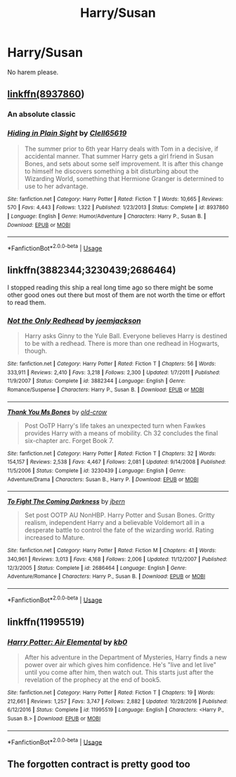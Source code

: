#+TITLE: Harry/Susan

* Harry/Susan
:PROPERTIES:
:Author: NiskaOP
:Score: 15
:DateUnix: 1587610500.0
:DateShort: 2020-Apr-23
:FlairText: Request
:END:
No harem please.


** [[https://www.fanfiction.net/s/8937860/1/Hiding-in-Plain-Sight][linkffn(8937860]])
:PROPERTIES:
:Author: PuzzleheadedPool1
:Score: 3
:DateUnix: 1587632248.0
:DateShort: 2020-Apr-23
:END:

*** An absolute classic
:PROPERTIES:
:Author: GriffinJ
:Score: 4
:DateUnix: 1587658660.0
:DateShort: 2020-Apr-23
:END:


*** [[https://www.fanfiction.net/s/8937860/1/][*/Hiding in Plain Sight/*]] by [[https://www.fanfiction.net/u/1298529/Clell65619][/Clell65619/]]

#+begin_quote
  The summer prior to 6th year Harry deals with Tom in a decisive, if accidental manner. That summer Harry gets a girl friend in Susan Bones, and sets about some self improvement. It is after this change to himself he discovers something a bit disturbing about the Wizarding World, something that Hermione Granger is determined to use to her advantage.
#+end_quote

^{/Site/:} ^{fanfiction.net} ^{*|*} ^{/Category/:} ^{Harry} ^{Potter} ^{*|*} ^{/Rated/:} ^{Fiction} ^{T} ^{*|*} ^{/Words/:} ^{10,665} ^{*|*} ^{/Reviews/:} ^{570} ^{*|*} ^{/Favs/:} ^{4,443} ^{*|*} ^{/Follows/:} ^{1,322} ^{*|*} ^{/Published/:} ^{1/23/2013} ^{*|*} ^{/Status/:} ^{Complete} ^{*|*} ^{/id/:} ^{8937860} ^{*|*} ^{/Language/:} ^{English} ^{*|*} ^{/Genre/:} ^{Humor/Adventure} ^{*|*} ^{/Characters/:} ^{Harry} ^{P.,} ^{Susan} ^{B.} ^{*|*} ^{/Download/:} ^{[[http://www.ff2ebook.com/old/ffn-bot/index.php?id=8937860&source=ff&filetype=epub][EPUB]]} ^{or} ^{[[http://www.ff2ebook.com/old/ffn-bot/index.php?id=8937860&source=ff&filetype=mobi][MOBI]]}

--------------

*FanfictionBot*^{2.0.0-beta} | [[https://github.com/tusing/reddit-ffn-bot/wiki/Usage][Usage]]
:PROPERTIES:
:Author: FanfictionBot
:Score: 1
:DateUnix: 1587632270.0
:DateShort: 2020-Apr-23
:END:


** linkffn(3882344;3230439;2686464)

I stopped reading this ship a real long time ago so there might be some other good ones out there but most of them are not worth the time or effort to read them.
:PROPERTIES:
:Author: PraecepsWoW
:Score: 2
:DateUnix: 1587627693.0
:DateShort: 2020-Apr-23
:END:

*** [[https://www.fanfiction.net/s/3882344/1/][*/Not the Only Redhead/*]] by [[https://www.fanfiction.net/u/1220065/joemjackson][/joemjackson/]]

#+begin_quote
  Harry asks Ginny to the Yule Ball. Everyone believes Harry is destined to be with a redhead. There is more than one redhead in Hogwarts, though.
#+end_quote

^{/Site/:} ^{fanfiction.net} ^{*|*} ^{/Category/:} ^{Harry} ^{Potter} ^{*|*} ^{/Rated/:} ^{Fiction} ^{T} ^{*|*} ^{/Chapters/:} ^{56} ^{*|*} ^{/Words/:} ^{333,911} ^{*|*} ^{/Reviews/:} ^{2,410} ^{*|*} ^{/Favs/:} ^{3,218} ^{*|*} ^{/Follows/:} ^{2,300} ^{*|*} ^{/Updated/:} ^{1/7/2011} ^{*|*} ^{/Published/:} ^{11/9/2007} ^{*|*} ^{/Status/:} ^{Complete} ^{*|*} ^{/id/:} ^{3882344} ^{*|*} ^{/Language/:} ^{English} ^{*|*} ^{/Genre/:} ^{Romance/Suspense} ^{*|*} ^{/Characters/:} ^{Harry} ^{P.,} ^{Susan} ^{B.} ^{*|*} ^{/Download/:} ^{[[http://www.ff2ebook.com/old/ffn-bot/index.php?id=3882344&source=ff&filetype=epub][EPUB]]} ^{or} ^{[[http://www.ff2ebook.com/old/ffn-bot/index.php?id=3882344&source=ff&filetype=mobi][MOBI]]}

--------------

[[https://www.fanfiction.net/s/3230439/1/][*/Thank You Ms Bones/*]] by [[https://www.fanfiction.net/u/616007/old-crow][/old-crow/]]

#+begin_quote
  Post OoTP Harry's life takes an unexpected turn when Fawkes provides Harry with a means of mobility. Ch 32 concludes the final six-chapter arc. Forget Book 7.
#+end_quote

^{/Site/:} ^{fanfiction.net} ^{*|*} ^{/Category/:} ^{Harry} ^{Potter} ^{*|*} ^{/Rated/:} ^{Fiction} ^{T} ^{*|*} ^{/Chapters/:} ^{32} ^{*|*} ^{/Words/:} ^{154,157} ^{*|*} ^{/Reviews/:} ^{2,538} ^{*|*} ^{/Favs/:} ^{4,467} ^{*|*} ^{/Follows/:} ^{2,081} ^{*|*} ^{/Updated/:} ^{9/14/2008} ^{*|*} ^{/Published/:} ^{11/5/2006} ^{*|*} ^{/Status/:} ^{Complete} ^{*|*} ^{/id/:} ^{3230439} ^{*|*} ^{/Language/:} ^{English} ^{*|*} ^{/Genre/:} ^{Adventure/Drama} ^{*|*} ^{/Characters/:} ^{Susan} ^{B.,} ^{Harry} ^{P.} ^{*|*} ^{/Download/:} ^{[[http://www.ff2ebook.com/old/ffn-bot/index.php?id=3230439&source=ff&filetype=epub][EPUB]]} ^{or} ^{[[http://www.ff2ebook.com/old/ffn-bot/index.php?id=3230439&source=ff&filetype=mobi][MOBI]]}

--------------

[[https://www.fanfiction.net/s/2686464/1/][*/To Fight The Coming Darkness/*]] by [[https://www.fanfiction.net/u/940359/jbern][/jbern/]]

#+begin_quote
  Set post OOTP AU NonHBP. Harry Potter and Susan Bones. Gritty realism, independent Harry and a believable Voldemort all in a desperate battle to control the fate of the wizarding world. Rating increased to Mature.
#+end_quote

^{/Site/:} ^{fanfiction.net} ^{*|*} ^{/Category/:} ^{Harry} ^{Potter} ^{*|*} ^{/Rated/:} ^{Fiction} ^{M} ^{*|*} ^{/Chapters/:} ^{41} ^{*|*} ^{/Words/:} ^{340,961} ^{*|*} ^{/Reviews/:} ^{3,013} ^{*|*} ^{/Favs/:} ^{4,168} ^{*|*} ^{/Follows/:} ^{2,006} ^{*|*} ^{/Updated/:} ^{11/12/2007} ^{*|*} ^{/Published/:} ^{12/3/2005} ^{*|*} ^{/Status/:} ^{Complete} ^{*|*} ^{/id/:} ^{2686464} ^{*|*} ^{/Language/:} ^{English} ^{*|*} ^{/Genre/:} ^{Adventure/Romance} ^{*|*} ^{/Characters/:} ^{Harry} ^{P.,} ^{Susan} ^{B.} ^{*|*} ^{/Download/:} ^{[[http://www.ff2ebook.com/old/ffn-bot/index.php?id=2686464&source=ff&filetype=epub][EPUB]]} ^{or} ^{[[http://www.ff2ebook.com/old/ffn-bot/index.php?id=2686464&source=ff&filetype=mobi][MOBI]]}

--------------

*FanfictionBot*^{2.0.0-beta} | [[https://github.com/tusing/reddit-ffn-bot/wiki/Usage][Usage]]
:PROPERTIES:
:Author: FanfictionBot
:Score: 1
:DateUnix: 1587627702.0
:DateShort: 2020-Apr-23
:END:


** linkffn(11995519)
:PROPERTIES:
:Author: KonoCrowleyDa
:Score: 2
:DateUnix: 1587643293.0
:DateShort: 2020-Apr-23
:END:

*** [[https://www.fanfiction.net/s/11995519/1/][*/Harry Potter: Air Elemental/*]] by [[https://www.fanfiction.net/u/1251524/kb0][/kb0/]]

#+begin_quote
  After his adventure in the Department of Mysteries, Harry finds a new power over air which gives him confidence. He's "live and let live" until you come after him, then watch out. This starts just after the revelation of the prophecy at the end of book5.
#+end_quote

^{/Site/:} ^{fanfiction.net} ^{*|*} ^{/Category/:} ^{Harry} ^{Potter} ^{*|*} ^{/Rated/:} ^{Fiction} ^{T} ^{*|*} ^{/Chapters/:} ^{19} ^{*|*} ^{/Words/:} ^{212,661} ^{*|*} ^{/Reviews/:} ^{1,257} ^{*|*} ^{/Favs/:} ^{3,747} ^{*|*} ^{/Follows/:} ^{2,882} ^{*|*} ^{/Updated/:} ^{10/28/2016} ^{*|*} ^{/Published/:} ^{6/12/2016} ^{*|*} ^{/Status/:} ^{Complete} ^{*|*} ^{/id/:} ^{11995519} ^{*|*} ^{/Language/:} ^{English} ^{*|*} ^{/Characters/:} ^{<Harry} ^{P.,} ^{Susan} ^{B.>} ^{*|*} ^{/Download/:} ^{[[http://www.ff2ebook.com/old/ffn-bot/index.php?id=11995519&source=ff&filetype=epub][EPUB]]} ^{or} ^{[[http://www.ff2ebook.com/old/ffn-bot/index.php?id=11995519&source=ff&filetype=mobi][MOBI]]}

--------------

*FanfictionBot*^{2.0.0-beta} | [[https://github.com/tusing/reddit-ffn-bot/wiki/Usage][Usage]]
:PROPERTIES:
:Author: FanfictionBot
:Score: 1
:DateUnix: 1587643304.0
:DateShort: 2020-Apr-23
:END:


** The forgotten contract is pretty good too
:PROPERTIES:
:Author: F3Krazy
:Score: 1
:DateUnix: 1587631018.0
:DateShort: 2020-Apr-23
:END:

